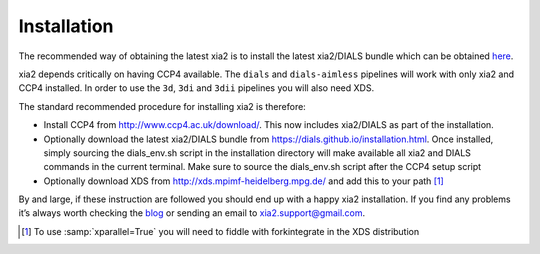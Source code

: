 ++++++++++++
Installation
++++++++++++

The recommended way of obtaining the latest xia2 is to install the latest
xia2/DIALS bundle which can be obtained
`here <https://dials.github.io/installation.html>`_.

xia2 depends critically on having CCP4 available. The ``dials`` and ``dials-aimless``
pipelines will work with only xia2 and CCP4 installed. In order to use the
``3d``, ``3di`` and ``3dii`` pipelines you will also need XDS.

The standard recommended procedure for installing xia2 is therefore:

* Install CCP4 from http://www.ccp4.ac.uk/download/. This now includes xia2/DIALS
  as part of the installation.
* Optionally download the latest xia2/DIALS bundle from https://dials.github.io/installation.html.
  Once installed, simply sourcing the dials_env.sh script in the installation
  directory will make available all xia2 and DIALS commands in the current
  terminal. Make sure to source the dials_env.sh script after the CCP4 setup
  script
* Optionally download XDS from http://xds.mpimf-heidelberg.mpg.de/ and add this to your path [1]_

By and large, if these instruction are followed you should end up with a
happy xia2 installation. If you find any problems it’s always worth checking
the `blog`_ or sending an email to xia2.support@gmail.com.


.. [1] To use :samp:`xparallel=True` you will need to fiddle with forkintegrate in the XDS distribution


.. _`DIALS`: https://dials.github.io/
.. _`blog`: http://xia2.blogspot.com/

